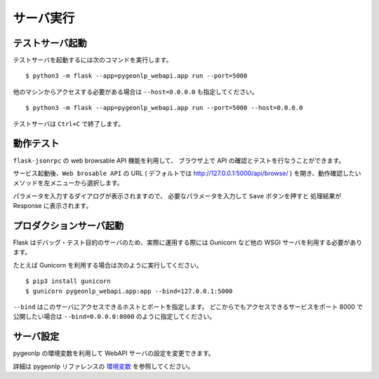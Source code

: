 .. _run_server:

サーバ実行
==========

テストサーバ起動
----------------

テストサーバを起動するには次のコマンドを実行します。 ::

  $ python3 -m flask --app=pygeonlp_webapi.app run --port=5000

他のマシンからアクセスする必要がある場合は ``--host=0.0.0.0``
も指定してください。 ::

  $ python3 -m flask --app=pygeonlp_webapi.app run --port=5000 --host=0.0.0.0


テストサーバは ``Ctrl+C`` で終了します。


動作テスト
----------

``flask-jsonrpc`` の web browsable API 機能を利用して、
ブラウザ上で API の確認とテストを行なうことができます。

サービス起動後、``Web brosable API`` の URL (
デフォルトでは http://127.0.0.1:5000/api/browse/ )
を開き、動作確認したいメソッドを左メニューから選択します。

パラメータを入力するダイアログが表示されますので、
必要なパラメータを入力して ``Save`` ボタンを押すと
処理結果が Response に表示されます。


プロダクションサーバ起動
------------------------

Flask はデバッグ・テスト目的のサーバのため、実際に運用する際には
Gunicorn など他の WSGI サーバを利用する必要があります。

たとえば Gunicorn を利用する場合は次のように実行してください。 ::

  $ pip3 install gunicorn
  $ gunicorn pygeonlp_webapi.app:app --bind=127.0.0.1:5000

``--bind`` はこのサーバにアクセスできるホストとポートを指定します。
どこからでもアクセスできるサービスをポート 8000 で公開したい場合は
``--bind=0.0.0.0:8000`` のように指定してください。


サーバ設定
----------

pygeonlp の環境変数を利用して WebAPI サーバの設定を変更できます。

詳細は pygeonlp リファレンスの
`環境変数 <https://pygeonlp.readthedocs.io/latest/envvars.html>`_
を参照してください。

.. collapse:: データベースのパスを指定したい場合

  デフォルト以外のディレクトリにデータベースを作成した場合は
  サーバを起動する前に環境変数 ``GEONLP_DB_DIR`` に
  データベースを作成したディレクトリのパスをセットしてください。 ::

    $ export GEONLP_DB_DIR=/usr/local/share/geonlp/db/


.. collapse:: NEologdを利用したい場合

  MeCab システム辞書として
  `NEologd <https://github.com/neologd/mecab-ipadic-neologd/>`_
  などデフォルトの IPADIC 以外の辞書を利用する場合、
  サーバを起動する前に環境変数 ``GEONLP_MECAB_DIC_DIR`` に
  辞書ディレクトリのパスをセットしてください。 ::

    $ export MECAB_DIC_DIR=$HOME/mecab-ipadic-neologd/

  詳細は pygeonlp リファレンスの
  `NEologd連携 <https://pygeonlp.readthedocs.io/latest/link_neologd.html>`_
  を参照してください。


.. collapse:: Jageocoderを利用したい場合

  住所辞書をインストールしたいディレクトリを
  環境変数 ``JAGEOCODER_DB2_DIR`` に設定して、
  Jageocoder の住所辞書をインストールしてからサーバを起動してください。 ::

    $ export JAGEOCODER_DB2_DIR=$HOME/jageocoder/db/

  詳細は pygeonlp リファレンスの
  `住所ジオコーダー連携 <https://pygeonlp.readthedocs.io/latest/link_jageocoder.html>`_
  を参照してください。

